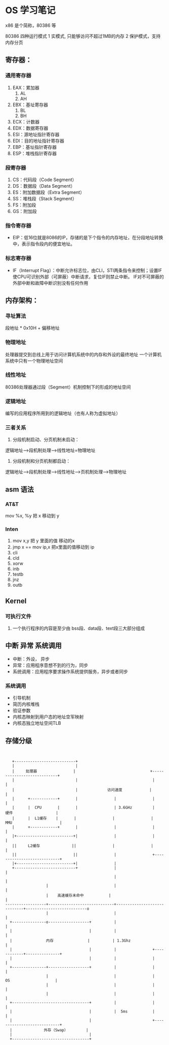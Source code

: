 * OS 学习笔记

x86 是个简称，80386 等

80386 四种运行模式
1 实模式, 只能够访问不超过1MB的内存
2 保护模式，支持内存分页


** 寄存器：

*** 通用寄存器
    1. EAX：累加器
       1. AL
       1. AH
    2. EBX：基址寄存器
       1. BL
       1. BH
    2. ECX：计数器
    2. EDX：数据寄存器
    2. ESI：源地址指针寄存器
    2. EDI：目的地址指针寄存器
    2. EBP：基址指针寄存器
    2. ESP：堆栈指针寄存器

*** 段寄存器

    1. CS：代码段（Code Segment）
    1. DS：数据段（Data Segment）
    1. ES：附加数据段（Extra Segment）
    1. SS：堆栈段（Stack Segment）
    1. FS：附加段
    1. GS：附加段

*** 指令寄存器
    + EIP：低16位就是8086的IP，存储的是下个指令的内存地址，在分段地址转换中，表示指令段内的便宜地址。

*** 标志寄存器
    + IF（Interrupt Flag）：中断允许标志位，由CLI，STI两条指令来控制；设置IF使CPU可识别外部（可屏蔽）中断请求，复位IF则禁止中断。 IF对不可屏蔽的外部中断和故障中断识别没有任何作用



** 内存架构：
*** 寻址算法
    段地址 * 0x10H + 偏移地址

*** 物理地址
    处理器提交到总线上用于访问计算机系统中的内存和外设的最终地址
    一个计算机系统中只有一个物理地址空间


*** 线性地址
    80386处理器通过段（Segment）机制控制下的形成的地址空间

*** 逻辑地址
    编写的应用程序所用到的逻辑地址（也有人称为虚拟地址）

*** 三者关系
    1. 分段机制启动、分页机制未启动：
    逻辑地址--->段机制处理--->线性地址=物理地址

    2. 分段机制和分页机制都启动：
    逻辑地址--->段机制处理--->线性地址--->页机制处理--->物理地址

** asm 语法

*** AT&T
mov %x, %y 把 x 移动到 y

*** Inten
    1. mov x,y 把 y 里面的值 移动的x
    2. jmp x == mov ip,x  把x里面的值移动到 ip
    3. cli
    4. cld
    5. xorw
    6. inb
    7. testb
    8. jnz
    1. outb

** Kernel

*** 可执行文件
1. 一个执行程序的内容是至少由 bss段、data段、text段三大部分组成


** 中断 异常 系统调用

+ 中断：外设， 异步
+ 异常：应用程序意想不到的行为，同步
+ 系统调用：应用程序要求操作系统提供服务，异步或者同步

*** 系统调用

- 引导机制
- 简历内核堆栈
- 验证参数
- 内核态映射到用户态的地址空军映射
- 内核态独立地址空间TLB


** 存储分级


#+BEGIN_SRC


     +---------------------------+
     |                           |
     |     处理器                |                                 +----------------------------+
     |                           |                                 |                            |
     |                           |             访问速度            |                            |
     |      +------------+       |                |                |                            |
     |      |  CPU       |       |                | 3.6GHz         |     硬件                   |
     |      |  L1缓存    |       |                |                |    MMU                     |
     |      +------------+       |                |                |                            |
     |+-------------------------+|                |                |                            |
     ||     L2缓存              ||                |                |                            |
     ||                         ||                |                +----------------------------+
     |+-------------------------+|                |
     +---------------------------+                |                             |
                                                  |                             |
                    |                             |                             |
                    |    高速缓存未命中           |                             |
  ------------------+-----------------------------+-----------------------------+---------------------------o
                    |                             |                             |
    +---------------o------------------+          |                             |
    |                                  |          |                             |
    |               内存               |          | 1.3Ghz                      |
    |                                  |          |                +------------+---------------+
    |                                  |          |                |                            |
    +---------------+------------------+          |                |                            |
                    |                             |                |      OS                    |
                    |                             |                |                            |
                    |                             |                |                            |
    +----------------------------------+          |                |                            |
    |                                  |          |  5ms           |                            |
    |                                  |                           +----------------------------+
    |              外存（Swap）        |
    |                                  |
    +----------------------------------+

#+End_SRC
